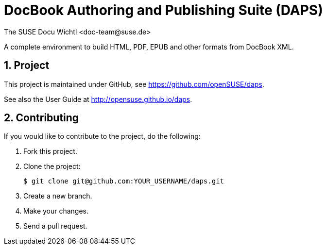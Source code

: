 DocBook Authoring and Publishing Suite (DAPS)
=============================================
The SUSE Docu Wichtl <doc-team@suse.de>

:numbered:
:website: https://github.com/openSUSE/daps
:giturl:  git@github.com:openSUSE/daps.git
:ghpages: http://opensuse.github.io/daps
:gf:       Git Flow

A complete environment to build HTML, PDF, EPUB and other formats from
DocBook XML.



Project
--------

This project is maintained under GitHub, see {website}.

See also the User Guide at {ghpages}.


Contributing
------------

If you would like to contribute to the project, do the following:

1. Fork this project.

1. Clone the project:
+
    $ git clone git@github.com:YOUR_USERNAME/daps.git

1. Create a new branch.

1. Make your changes.

1. Send a pull request.


